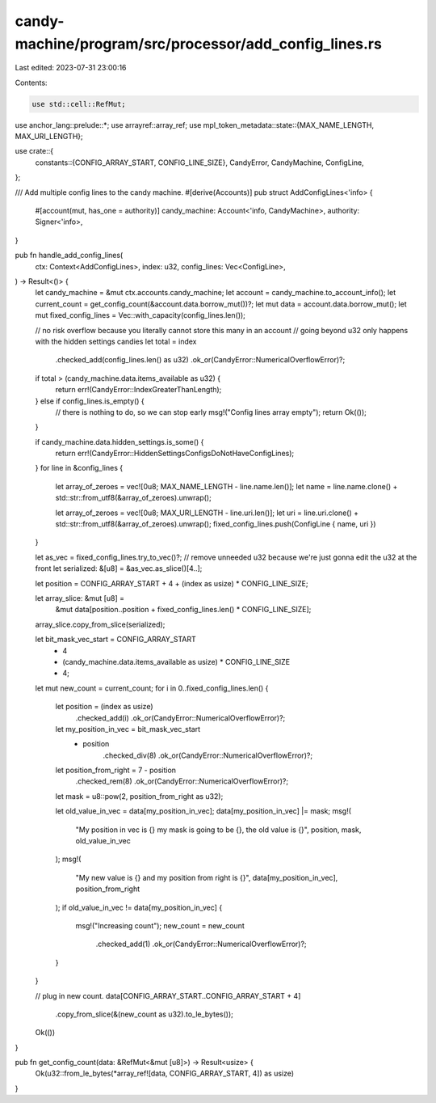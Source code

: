 candy-machine/program/src/processor/add_config_lines.rs
=======================================================

Last edited: 2023-07-31 23:00:16

Contents:

.. code-block:: rs

    use std::cell::RefMut;

use anchor_lang::prelude::*;
use arrayref::array_ref;
use mpl_token_metadata::state::{MAX_NAME_LENGTH, MAX_URI_LENGTH};

use crate::{
    constants::{CONFIG_ARRAY_START, CONFIG_LINE_SIZE},
    CandyError, CandyMachine, ConfigLine,
};

/// Add multiple config lines to the candy machine.
#[derive(Accounts)]
pub struct AddConfigLines<'info> {
    #[account(mut, has_one = authority)]
    candy_machine: Account<'info, CandyMachine>,
    authority: Signer<'info>,
}

pub fn handle_add_config_lines(
    ctx: Context<AddConfigLines>,
    index: u32,
    config_lines: Vec<ConfigLine>,
) -> Result<()> {
    let candy_machine = &mut ctx.accounts.candy_machine;
    let account = candy_machine.to_account_info();
    let current_count = get_config_count(&account.data.borrow_mut())?;
    let mut data = account.data.borrow_mut();
    let mut fixed_config_lines = Vec::with_capacity(config_lines.len());

    // no risk overflow because you literally cannot store this many in an account
    // going beyond u32 only happens with the hidden settings candies
    let total = index
        .checked_add(config_lines.len() as u32)
        .ok_or(CandyError::NumericalOverflowError)?;

    if total > (candy_machine.data.items_available as u32) {
        return err!(CandyError::IndexGreaterThanLength);
    } else if config_lines.is_empty() {
        // there is nothing to do, so we can stop early
        msg!("Config lines array empty");
        return Ok(());
    }

    if candy_machine.data.hidden_settings.is_some() {
        return err!(CandyError::HiddenSettingsConfigsDoNotHaveConfigLines);
    }
    for line in &config_lines {
        let array_of_zeroes = vec![0u8; MAX_NAME_LENGTH - line.name.len()];
        let name = line.name.clone() + std::str::from_utf8(&array_of_zeroes).unwrap();

        let array_of_zeroes = vec![0u8; MAX_URI_LENGTH - line.uri.len()];
        let uri = line.uri.clone() + std::str::from_utf8(&array_of_zeroes).unwrap();
        fixed_config_lines.push(ConfigLine { name, uri })
    }

    let as_vec = fixed_config_lines.try_to_vec()?;
    // remove unneeded u32 because we're just gonna edit the u32 at the front
    let serialized: &[u8] = &as_vec.as_slice()[4..];

    let position = CONFIG_ARRAY_START + 4 + (index as usize) * CONFIG_LINE_SIZE;

    let array_slice: &mut [u8] =
        &mut data[position..position + fixed_config_lines.len() * CONFIG_LINE_SIZE];

    array_slice.copy_from_slice(serialized);

    let bit_mask_vec_start = CONFIG_ARRAY_START
        + 4
        + (candy_machine.data.items_available as usize) * CONFIG_LINE_SIZE
        + 4;

    let mut new_count = current_count;
    for i in 0..fixed_config_lines.len() {
        let position = (index as usize)
            .checked_add(i)
            .ok_or(CandyError::NumericalOverflowError)?;
        let my_position_in_vec = bit_mask_vec_start
            + position
                .checked_div(8)
                .ok_or(CandyError::NumericalOverflowError)?;
        let position_from_right = 7 - position
            .checked_rem(8)
            .ok_or(CandyError::NumericalOverflowError)?;
        let mask = u8::pow(2, position_from_right as u32);

        let old_value_in_vec = data[my_position_in_vec];
        data[my_position_in_vec] |= mask;
        msg!(
            "My position in vec is {} my mask is going to be {}, the old value is {}",
            position,
            mask,
            old_value_in_vec
        );
        msg!(
            "My new value is {} and my position from right is {}",
            data[my_position_in_vec],
            position_from_right
        );
        if old_value_in_vec != data[my_position_in_vec] {
            msg!("Increasing count");
            new_count = new_count
                .checked_add(1)
                .ok_or(CandyError::NumericalOverflowError)?;
        }
    }

    // plug in new count.
    data[CONFIG_ARRAY_START..CONFIG_ARRAY_START + 4]
        .copy_from_slice(&(new_count as u32).to_le_bytes());

    Ok(())
}

pub fn get_config_count(data: &RefMut<&mut [u8]>) -> Result<usize> {
    Ok(u32::from_le_bytes(*array_ref![data, CONFIG_ARRAY_START, 4]) as usize)
}


